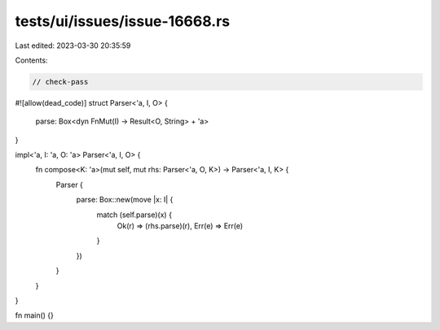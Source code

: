 tests/ui/issues/issue-16668.rs
==============================

Last edited: 2023-03-30 20:35:59

Contents:

.. code-block:: rs

    // check-pass
#![allow(dead_code)]
struct Parser<'a, I, O> {
    parse: Box<dyn FnMut(I) -> Result<O, String> + 'a>
}

impl<'a, I: 'a, O: 'a> Parser<'a, I, O> {
    fn compose<K: 'a>(mut self, mut rhs: Parser<'a, O, K>) -> Parser<'a, I, K> {
        Parser {
            parse: Box::new(move |x: I| {
                match (self.parse)(x) {
                    Ok(r) => (rhs.parse)(r),
                    Err(e) => Err(e)
                }
            })
        }
    }
}

fn main() {}


